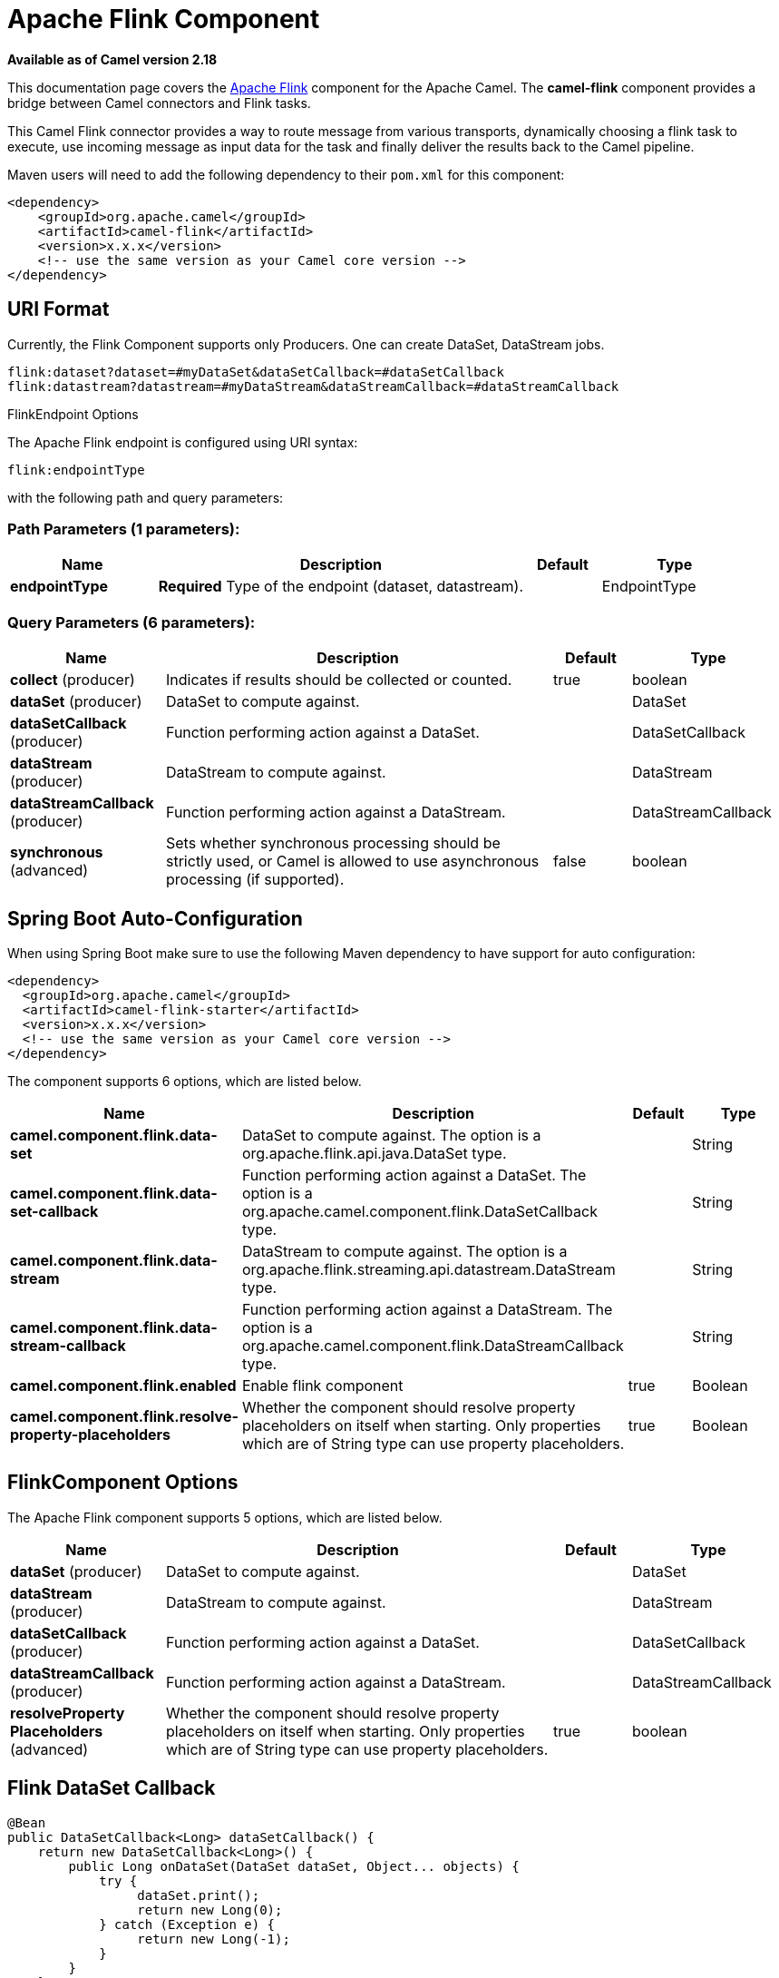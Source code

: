 [[flink-component]]
= Apache Flink Component
:page-source: components/camel-flink/src/main/docs/flink-component.adoc

*Available as of Camel version 2.18*


This documentation page covers the https://flink.apache.org[Apache Flink]
component for the Apache Camel. The *camel-flink* component provides a
bridge between Camel connectors and Flink tasks.

This Camel Flink connector provides a way to route message from various
transports, dynamically choosing a flink task to execute, use incoming
message as input data for the task and finally deliver the results back to
the Camel pipeline.

Maven users will need to add the following dependency to
their `pom.xml` for this component:

[source,xml]
------------------------------------------------------------
<dependency>
    <groupId>org.apache.camel</groupId>
    <artifactId>camel-flink</artifactId>
    <version>x.x.x</version>
    <!-- use the same version as your Camel core version -->
</dependency>
------------------------------------------------------------

== URI Format

Currently, the Flink Component supports only Producers. One can create DataSet, DataStream jobs.

[source,java]
-------------------------------------------------
flink:dataset?dataset=#myDataSet&dataSetCallback=#dataSetCallback
flink:datastream?datastream=#myDataStream&dataStreamCallback=#dataStreamCallback
-------------------------------------------------

[[Flink-FlinkEndpointOptions]]
FlinkEndpoint Options



// endpoint options: START
The Apache Flink endpoint is configured using URI syntax:

----
flink:endpointType
----

with the following path and query parameters:

=== Path Parameters (1 parameters):


[width="100%",cols="2,5,^1,2",options="header"]
|===
| Name | Description | Default | Type
| *endpointType* | *Required* Type of the endpoint (dataset, datastream). |  | EndpointType
|===


=== Query Parameters (6 parameters):


[width="100%",cols="2,5,^1,2",options="header"]
|===
| Name | Description | Default | Type
| *collect* (producer) | Indicates if results should be collected or counted. | true | boolean
| *dataSet* (producer) | DataSet to compute against. |  | DataSet
| *dataSetCallback* (producer) | Function performing action against a DataSet. |  | DataSetCallback
| *dataStream* (producer) | DataStream to compute against. |  | DataStream
| *dataStreamCallback* (producer) | Function performing action against a DataStream. |  | DataStreamCallback
| *synchronous* (advanced) | Sets whether synchronous processing should be strictly used, or Camel is allowed to use asynchronous processing (if supported). | false | boolean
|===
// endpoint options: END
// spring-boot-auto-configure options: START
== Spring Boot Auto-Configuration

When using Spring Boot make sure to use the following Maven dependency to have support for auto configuration:

[source,xml]
----
<dependency>
  <groupId>org.apache.camel</groupId>
  <artifactId>camel-flink-starter</artifactId>
  <version>x.x.x</version>
  <!-- use the same version as your Camel core version -->
</dependency>
----


The component supports 6 options, which are listed below.



[width="100%",cols="2,5,^1,2",options="header"]
|===
| Name | Description | Default | Type
| *camel.component.flink.data-set* | DataSet to compute against. The option is a org.apache.flink.api.java.DataSet type. |  | String
| *camel.component.flink.data-set-callback* | Function performing action against a DataSet. The option is a org.apache.camel.component.flink.DataSetCallback type. |  | String
| *camel.component.flink.data-stream* | DataStream to compute against. The option is a org.apache.flink.streaming.api.datastream.DataStream type. |  | String
| *camel.component.flink.data-stream-callback* | Function performing action against a DataStream. The option is a org.apache.camel.component.flink.DataStreamCallback type. |  | String
| *camel.component.flink.enabled* | Enable flink component | true | Boolean
| *camel.component.flink.resolve-property-placeholders* | Whether the component should resolve property placeholders on itself when starting. Only properties which are of String type can use property placeholders. | true | Boolean
|===
// spring-boot-auto-configure options: END




== FlinkComponent Options




// component options: START
The Apache Flink component supports 5 options, which are listed below.



[width="100%",cols="2,5,^1,2",options="header"]
|===
| Name | Description | Default | Type
| *dataSet* (producer) | DataSet to compute against. |  | DataSet
| *dataStream* (producer) | DataStream to compute against. |  | DataStream
| *dataSetCallback* (producer) | Function performing action against a DataSet. |  | DataSetCallback
| *dataStreamCallback* (producer) | Function performing action against a DataStream. |  | DataStreamCallback
| *resolveProperty Placeholders* (advanced) | Whether the component should resolve property placeholders on itself when starting. Only properties which are of String type can use property placeholders. | true | boolean
|===
// component options: END





== Flink DataSet Callback

[source,java]
-----------------------------------
@Bean
public DataSetCallback<Long> dataSetCallback() {
    return new DataSetCallback<Long>() {
        public Long onDataSet(DataSet dataSet, Object... objects) {
            try {
                 dataSet.print();
                 return new Long(0);
            } catch (Exception e) {
                 return new Long(-1);
            }
        }
    };
}
-----------------------------------

== Flink DataStream Callback

[source,java]
---------------------------
@Bean
public VoidDataStreamCallback dataStreamCallback() {
    return new VoidDataStreamCallback() {
        @Override
        public void doOnDataStream(DataStream dataStream, Object... objects) throws Exception {
            dataStream.flatMap(new Splitter()).print();

            environment.execute("data stream test");
        }
    };
}
---------------------------

== Camel-Flink Producer call

[source,java]
-----------------------------------
CamelContext camelContext = new SpringCamelContext(context);

String pattern = "foo";

try {
    ProducerTemplate template = camelContext.createProducerTemplate();
    camelContext.start();
    Long count = template.requestBody("flink:dataSet?dataSet=#myDataSet&dataSetCallback=#countLinesContaining", pattern, Long.class);
    } finally {
        camelContext.stop();
    }
-----------------------------------